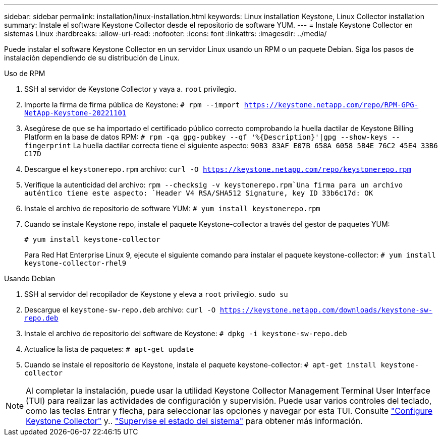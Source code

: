 ---
sidebar: sidebar 
permalink: installation/linux-installation.html 
keywords: Linux installation Keystone, Linux Collector installation 
summary: Instale el software Keystone Collector desde el repositorio de software YUM. 
---
= Instale Keystone Collector en sistemas Linux
:hardbreaks:
:allow-uri-read: 
:nofooter: 
:icons: font
:linkattrs: 
:imagesdir: ../media/


[role="lead"]
Puede instalar el software Keystone Collector en un servidor Linux usando un RPM o un paquete Debian. Siga los pasos de instalación dependiendo de su distribución de Linux.

[role="tabbed-block"]
====
.Uso de RPM
--
. SSH al servidor de Keystone Collector y vaya a. `root` privilegio.
. Importe la firma de firma pública de Keystone:
`# rpm --import https://keystone.netapp.com/repo/RPM-GPG-NetApp-Keystone-20221101`
. Asegúrese de que se ha importado el certificado público correcto comprobando la huella dactilar de Keystone Billing Platform en la base de datos RPM:
`# rpm -qa gpg-pubkey --qf '%{Description}'|gpg --show-keys --fingerprint` La huella dactilar correcta tiene el siguiente aspecto:
`90B3 83AF E07B 658A 6058 5B4E 76C2 45E4 33B6 C17D`
. Descargue el `keystonerepo.rpm` archivo:
`curl -O https://keystone.netapp.com/repo/keystonerepo.rpm`
. Verifique la autenticidad del archivo:
`rpm --checksig -v keystonerepo.rpm`Una firma para un archivo auténtico tiene este aspecto:
`Header V4 RSA/SHA512 Signature, key ID 33b6c17d: OK`
. Instale el archivo de repositorio de software YUM:
`# yum install keystonerepo.rpm`
. Cuando se instale Keystone repo, instale el paquete Keystone-collector a través del gestor de paquetes YUM:
+
`# yum install keystone-collector`

+
Para Red Hat Enterprise Linux 9, ejecute el siguiente comando para instalar el paquete keystone-collector: 
`# yum install keystone-collector-rhel9`



--
.Usando Debian
--
. SSH al servidor del recopilador de Keystone y eleva a `root` privilegio.
`sudo su`
. Descargue el `keystone-sw-repo.deb` archivo:
`curl -O https://keystone.netapp.com/downloads/keystone-sw-repo.deb`
. Instale el archivo de repositorio del software de Keystone:
`# dpkg -i keystone-sw-repo.deb`
. Actualice la lista de paquetes:
`# apt-get update`
. Cuando se instale el repositorio de Keystone, instale el paquete keystone-collector:
`# apt-get install keystone-collector`


--
====

NOTE: Al completar la instalación, puede usar la utilidad Keystone Collector Management Terminal User Interface (TUI) para realizar las actividades de configuración y supervisión. Puede usar varios controles del teclado, como las teclas Entrar y flecha, para seleccionar las opciones y navegar por esta TUI. Consulte link:../installation/configuration.html["Configure Keystone Collector"] y.. link:../installation/monitor-health.html["Supervise el estado del sistema"] para obtener más información.
